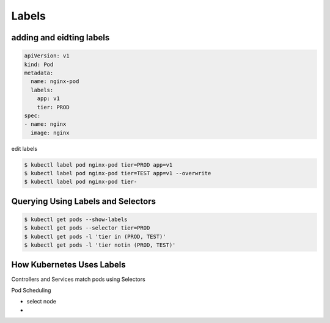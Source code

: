 Labels
===============


adding and eidting labels
-----------------------------------

.. code-block:: yaml

    apiVersion: v1
    kind: Pod
    metadata:
      name: nginx-pod
      labels:
        app: v1
        tier: PROD
    spec:
    - name: nginx
      image: nginx

edit labels


.. code-block:: bash

    $ kubectl label pod nginx-pod tier=PROD app=v1
    $ kubectl label pod nginx-pod tier=TEST app=v1 --overwrite
    $ kubectl label pod nginx-pod tier-


Querying Using Labels and Selectors
----------------------------------------

.. code-block:: bash

    $ kubectl get pods --show-labels
    $ kubectl get pods --selector tier=PROD
    $ kubectl get pods -l 'tier in (PROD, TEST)'
    $ kubectl get pods -l 'tier notin (PROD, TEST)'


How Kubernetes Uses Labels
----------------------------------


Controllers and Services match pods using Selectors

Pod Scheduling

- select node
- 